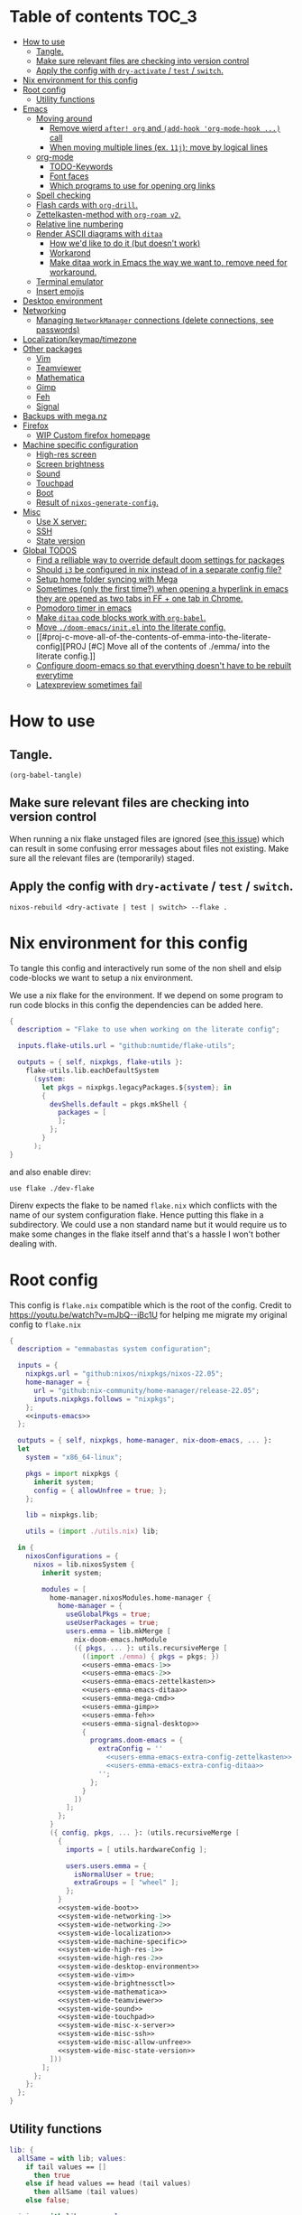 #+STARTUP: overview

* Table of contents :TOC_3:
- [[#how-to-use][How to use]]
  - [[#tangle][Tangle.]]
  - [[#make-sure-relevant-files-are-checking-into-version-control][Make sure relevant files are checking into version control]]
  - [[#apply-the-config-with-dry-activate--test--switch][Apply the config with ~dry-activate~ / ~test~ / ~switch~.]]
- [[#nix-environment-for-this-config][Nix environment for this config]]
- [[#root-config][Root config]]
  - [[#utility-functions][Utility functions]]
- [[#emacs][Emacs]]
  - [[#moving-around][Moving around]]
    - [[#remove-wierd-after-org-and-add-hook-org-mode-hook--call][Remove wierd ~after! org~ and ~(add-hook 'org-mode-hook ...)~ call]]
    - [[#when-moving-multiple-lines-ex-11j-move-by-logical-lines][When moving multiple lines (ex. ~11j~); move by logical lines]]
  - [[#org-mode][org-mode]]
    - [[#todo-keywords][TODO-Keywords]]
    - [[#font-faces][Font faces]]
    - [[#which-programs-to-use-for-opening-org-links][Which programs to use for opening org links]]
  - [[#spell-checking][Spell checking]]
  - [[#flash-cards-with-org-drill][Flash cards with =org-drill=.]]
  - [[#zettelkasten-method-with-org-roam-v2][Zettelkasten-method with =org-roam v2=.]]
  - [[#relative-line-numbering][Relative line numbering]]
  - [[#render-ascii-diagrams-with-ditaa][Render ASCII diagrams with =ditaa=]]
    - [[#how-wed-like-to-do-it-but-doesnt-work][How we'd like to do it (but doesn't work)]]
    - [[#workarond][Workarond]]
    - [[#make-ditaa-work-in-emacs-the-way-we-want-to-remove-need-for-workaround][Make ditaa work in Emacs the way we want to, remove need for workaround.]]
  - [[#terminal-emulator][Terminal emulator]]
  - [[#insert-emojis][Insert emojis]]
- [[#desktop-environment][Desktop environment]]
- [[#networking][Networking]]
  -  [[#managing-networkmanager-connections-delete-connections-see-passwords][Managing =NetworkManager= connections (delete connections, see passwords)]]
- [[#localizationkeymaptimezone][Localization/keymap/timezone]]
- [[#other-packages][Other packages]]
  - [[#vim][Vim]]
  - [[#teamviewer][Teamviewer]]
  - [[#mathematica][Mathematica]]
  - [[#gimp][Gimp]]
  - [[#feh][Feh]]
  - [[#signal][Signal]]
- [[#backups-with-meganz][Backups with mega.nz]]
- [[#firefox][Firefox]]
  - [[#wip-custom-firefox-homepage][WIP Custom firefox homepage]]
- [[#machine-specific-configuration][Machine specific configuration]]
    - [[#high-res-screen][High-res screen]]
    - [[#screen-brightness][Screen brightness]]
    - [[#sound][Sound]]
    - [[#touchpad][Touchpad]]
    - [[#boot][Boot]]
    - [[#result-of-nixos-generate-config][Result of ~nixos-generate-config~.]]
- [[#misc][Misc]]
  - [[#use-x-server][Use X server:]]
  - [[#ssh][SSH]]
  - [[#state-version][State version]]
- [[#global-todos][Global TODOS]]
  - [[#find-a-relliable-way-to-override-default-doom-settings-for-packages][Find a relliable way to override default doom settings for packages]]
  - [[#should-i3-be-configured-in-nix-instead-of-in-a-separate-config-file][Should =i3= be configured in nix instead of in a separate config file?]]
  - [[#setup-home-folder-syncing-with-mega][Setup home folder syncing with Mega]]
  - [[#sometimes-only-the-first-time-when-opening-a-hyperlink-in-emacs-they-are-opened-as-two-tabs-in-ff--one-tab-in-chrome][Sometimes (only the first time?) when opening a hyperlink in emacs they are opened as two tabs in FF + one tab in Chrome.]]
  - [[#pomodoro-timer-in-emacs][Pomodoro timer in emacs]]
  - [[#make-ditaa-code-blocks-work-with-org-babel][Make =ditaa= code blocks work with =org-babel=.]]
  - [[#move-doom-emacsinitel-into-the-literate-config][Move ~./doom-emacs/init.el~ into the literate config.]]
  - [[#proj-c-move-all-of-the-contents-of-emma-into-the-literate-config][PROJ [#C] Move all of the contents of ./emma/ into the literate config.]]
  - [[#configure-doom-emacs-so-that-everything-doesnt-have-to-be-rebuilt-everytime][Configure doom-emacs so that everything doesn't have to be rebuilt everytime]]
  - [[#latexpreview-sometimes-fail][Latexpreview sometimes fail]]

* How to use

** Tangle.
#+begin_src elisp :noweb yes
(org-babel-tangle)
#+end_src

#+RESULTS:
| flake.nix |

** Make sure relevant files are checking into version control

When running a nix flake unstaged files are ignored (see[[https://github.com/NixOS/nix/pull/6858][ this issue]]) which can result in some confusing error messages about files not existing. Make sure all the relevant files are (temporarily) staged.

** Apply the config with ~dry-activate~ / ~test~ / ~switch~.

~nixos-rebuild <dry-activate | test | switch> --flake .~

* Nix environment for this config
To tangle this config and interactively run some of the non shell and elsip code-blocks we want to setup a nix environment.

We use a nix flake for the environment. If we depend on some program to run code blocks in this config the dependencies can be added here.

#+begin_src nix :noweb yes :tangle ./dev-flake/flake.nix
{
  description = "Flake to use when working on the literate config";

  inputs.flake-utils.url = "github:numtide/flake-utils";

  outputs = { self, nixpkgs, flake-utils }:
    flake-utils.lib.eachDefaultSystem
      (system:
        let pkgs = nixpkgs.legacyPackages.${system}; in
        {
          devShells.default = pkgs.mkShell {
            packages = [
            ];
          };
        }
      );
}
#+end_src

and also enable direv:

#+begin_src envrc :tangle ./.envrc
use flake ./dev-flake
#+end_src

Direnv expects the flake to be named ~flake.nix~ which conflicts with the name of our system configuration flake. Hence putting this flake in a subdirectory. We could use a non standard name but it would require us to make some changes in the flake itself annd that's a hassle I won't bother dealing with.

* Root config

This config is =flake.nix= compatible which is the root of the config.
Credit to https://youtu.be/watch?v=mJbQ--iBc1U for helping me migrate my original config to =flake.nix=

#+begin_src nix :noweb yes :tangle flake.nix
{
  description = "emmabastas system configuration";

  inputs = {
    nixpkgs.url = "github:nixos/nixpkgs/nixos-22.05";
    home-manager = {
      url = "github:nix-community/home-manager/release-22.05";
      inputs.nixpkgs.follows = "nixpkgs";
    };
    <<inputs-emacs>>
  };

  outputs = { self, nixpkgs, home-manager, nix-doom-emacs, ... }:
  let
    system = "x86_64-linux";

    pkgs = import nixpkgs {
      inherit system;
      config = { allowUnfree = true; };
    };

    lib = nixpkgs.lib;

    utils = (import ./utils.nix) lib;

  in {
    nixosConfigurations = {
      nixos = lib.nixosSystem {
        inherit system;

        modules = [
          home-manager.nixosModules.home-manager {
            home-manager = {
              useGlobalPkgs = true;
              useUserPackages = true;
              users.emma = lib.mkMerge [
                nix-doom-emacs.hmModule
                ({ pkgs, ... }: utils.recursiveMerge [
                  ((import ./emma) { pkgs = pkgs; })
                  <<users-emma-emacs-1>>
                  <<users-emma-emacs-2>>
                  <<users-emma-emacs-zettelkasten>>
                  <<users-emma-emacs-ditaa>>
                  <<users-emma-mega-cmd>>
                  <<users-emma-gimp>>
                  <<users-emma-feh>>
                  <<users-emma-signal-desktop>>
                  {
                    programs.doom-emacs = {
                      extraConfig = ''
                        <<users-emma-emacs-extra-config-zettelkasten>>
                        <<users-emma-emacs-extra-config-ditaa>>
                      '';
                    };
                  }
                ])
              ];
            };
          }
          ({ config, pkgs, ... }: (utils.recursiveMerge [
            {
              imports = [ utils.hardwareConfig ];

              users.users.emma = {
                isNormalUser = true;
                extraGroups = [ "wheel" ];
              };
            }
            <<system-wide-boot>>
            <<system-wide-networking-1>>
            <<system-wide-networking-2>>
            <<system-wide-localization>>
            <<system-wide-machine-specific>>
            <<system-wide-high-res-1>>
            <<system-wide-high-res-2>>
            <<system-wide-desktop-environment>>
            <<system-wide-vim>>
            <<system-wide-brightnessctl>>
            <<system-wide-mathematica>>
            <<system-wide-teamviewer>>
            <<system-wide-sound>>
            <<system-wide-touchpad>>
            <<system-wide-misc-x-server>>
            <<system-wide-misc-ssh>>
            <<system-wide-misc-allow-unfree>>
            <<system-wide-misc-state-version>>
          ]))
        ];
      };
    };
  };
}
#+end_src

** Utility functions

#+name: utility-functions
#+begin_src nix :noweb yes :tangle utils.nix
lib: {
  allSame = with lib; values:
    if tail values == []
      then true
    else if head values == head (tail values)
      then allSame (tail values)
    else false;

  join = with lib; sep: values:
    if values == []
      then ""
    else if tail values == []
      then head values
    else "${head values}${sep}${join sep (tail values)}";

  # based off https://stackoverflow.com/a/54505212
  recursiveMerge = with lib; attrList:
    let f = attrPath:
      zipAttrsWith (n: values:
        if tail values == []
          then head values
        else if all isList values
          then unique (concatLists values)
        else if all isAttrs values
          then f (attrPath ++ [n]) values
        else if allSame values
          then head values
        else abort "Values in ${join "." attrPath} can't be merged."
      );
    in f [] attrList;

  hardwareConfig = (
    <<nixos-generate-config()>>
  );
}
#+end_src

* Emacs
We're using [[https://github.com/doomemacs/doomemacs][doom-emacs]]:

#+name: inputs-emacs
#+begin_src nix
nix-doom-emacs.url = "github:nix-community/nix-doom-emacs";
#+end_src

There are three main ~.el~ files used for configuring doom-emacs:
1) ~config.el~ all "normal" configuration goes here
2) ~init.el~ for enabling doom-emacs module
3) ~packages.el~ for installing packages that aren't part of any doom-emacs module

~config.el~ and ~packages.el~ are tangled from this document whereas ~init.el~ is edited directly. They all end up in ~./doom-emacs/~.


For [[https://github.com/nix-community/nix-doom-emacs/pull/303][caching reasons]] nix-doom-emacs provides two directories for the config files, one for ~config.el~ and one for ~packages.el~. Doom-emacs has to be rebuild everytime ~packages.el~ is changed.
~init.el~ goes in both of these directories (??).

So what happens is we make two derivations containing files in ~./doom-emacs/~ then thell doom-emacs to find the configuration files in these derivations
(This snippet of code is based off: https://github.com/nix-community/nix-doom-emacs/blob/9cbb1c3aa7b957bd2f88215c08c3cb3f55f8e2bb/checks.nix#L46-L64)

#+name: users-emma-emacs-1
#+begin_src nix
{
  programs.doom-emacs = {
    doomPrivateDir = pkgs.linkFarm "doom-config" [
      { name = "config.el"; path = ./doom-emacs/config.el; }
      { name = "init.el";   path = ./doom-emacs/init.el; }
      # Should *not* fail because we're building our straight environment
      # using the doomPackageDir, not the doomPrivateDir.
      {
        name = "packages.el";
        path = pkgs.writeText "packages.el" "(package! not-a-valid-package)";
      }
    ];
    doomPackageDir = pkgs.linkFarm "doom-config" [
      # straight needs a (possibly empty) `config.el` file to build
      { name = "config.el";   path = pkgs.emptyFile; }
      { name = "init.el";     path = ./doom-emacs/init.el; }
      { name = "packages.el"; path = ./doom-emacs/packages.el; }
    ];
  };
}
#+end_src

Lastly we run the emacs server on login:

#+name: users-emma-emacs-2
#+begin_src nix
{
  programs.doom-emacs.enable = true;
  services.emacs.enable = true;
}
#+end_src

** Moving around
When moving around we want to move by visual lines instead of actual lines. I.e. if we have this

#+begin_quote

                    + -- Location of the cursor marked with <*>
                    v
1| Here's a normal <l>ine of text              |
2| Some really looooooooong text that won't f- | <--- Edge of the window
.| it in the window and is therefore wrapped.  |
3| Here's another not-so-long line of text     |
#+end_quote

And we press ~j~ we wan't the cursor to end up here:

#+begin_quote
1| Here's a normal line of text                  |
2| Some really loo<o>oooooong text that won't f- | <--- Edge of the window
.| it in the window and is therefore wrapped.    |
3| Here's another not-so-long line of text       |
#+end_quote

But by default we would move by "logical" lines and notes visual ones, ending up here:

#+begin_quote
1| Here's a normal line of text                |
2| Some really looooooooong text that won't f- | <--- Edge of the window
.| it in the window and is therefore wrapped.  |
3| Here's another <n>ot-so-long line of text   |
                   ^
                   + -- It _looks_ like we've moved down by two lines.
#+end_quote

The config for this looks like:

#+begin_src elisp :tangle ./doom-emacs/config.el
(add-hook 'org-mode-hook 'visual-line-mode)

(after! org
  (define-key evil-normal-state-map (kbd "<remap> <evil-next-line>") 'evil-next-visual-line)
  (define-key evil-motion-state-map (kbd "<remap> <evil-previous-line>") 'evil-previous-visual-line)
  (define-key evil-motion-state-map (kbd "<remap> <evil-next-line>") 'evil-next-visual-line)
  (define-key evil-normal-state-map (kbd "<remap> <evil-previous-line>") 'evil-previous-visual-line)
  (define-key evil-normal-state-map (kbd "<remap> <evil-backward-char>") 'left-char)
  (define-key evil-motion-state-map (kbd "<remap> <evil-forward-char>") 'right-char)
  (define-key evil-normal-state-map (kbd "<remap> <evil-backward-char>") 'left-char)
  (define-key evil-motion-state-map (kbd "<remap> <evil-forward-char>") 'right-char)
)
#+end_src

*** TODO [#C] Remove wierd ~after! org~ and ~(add-hook 'org-mode-hook ...)~ call
Is it necesary? Was it added because the rebinds would get overriden otherwise? If so there should be a more suitable hook than ~org~ for this, it's kinda confusing.

*** TODO [#C] When moving multiple lines (ex. ~11j~); move by logical lines
When displaying relative line numbers they are displayed following logical lines, and when we're moving multipel lines at once the relative line numbers are what we're looking at, therefore moving multie lines should be interpreted as moving by logical lines
** org-mode
*** TODO-Keywords
We define the following keywords:

#+begin_src elisp :tangle ./doom-emacs/config.el
(after! org
  (setq org-todo-keywords
        '((sequence "TODO(t)" "NEXT(n)" "PROJ(p)" "WATCH(w)" "HOLD(h)" "BACKLOG(b)" "|" "DONE(d)" "KILL(k)")
          (sequence "MEET(m)" "|" "MEET_(_)")
          (sequence "MAYBE/SOMEDAY(s)" "|" "ABANDONED(a)"))))
#+end_src

With the following colors:

#+begin_src elisp :tangle ./doom-emacs/config.el
(after! org
  (setq org-todo-keyword-faces
        '(("TODO" . "medium sea green")
          ("PROJ" . "dark cyan")
          ("WATCH" . "khaki")
          ("HOLD" . "coral")
          ("BACKLOG" . "yellow green")
          ("MEET" . "light sea green")
          ("MAYBE/SOMEDAY" . "pale goldenrod"))))
#+end_src

We can run  ~M-x list-colors-display~ to see a list of available color names.

*** Font faces

When making ~*bold*~, ~/italic/~, etc we don't want to show the actual markers:

#+begin_src elisp :tangle ./doom-emacs/config.el
(after! org (setq org-hide-emphasis-markers t))
#+end_src

We wan't most of out non-code text to be /variable-pitch/ a.k.a. non-monospace. We enable variable-pitch:

#+begin_src elisp :tangle ./doom-emacs/config.el
(add-hook 'org-mode-hook 'variable-pitch-mode)
#+end_src

Now we setup the font faces: (If you're in a org document and want to know the face a character; put you cursor over it and type ~SPC h '~, then go to the bottom of the buffer and look for a =face= entry.

#+begin_src elisp :tangle ./doom-emacs/config.el
(after! org
  (custom-theme-set-faces 'user
                          '(org-level-1 ((t (:foreground "gray" :height 1.3 :weight bold))))
                          '(org-level-2 ((t (:foreground "gray" :height 1.075 :weight bold))))
                          '(org-level-3 ((t (:foreground "gray" :height 1.075 :weight bold))))
                          '(org-level-4 ((t (:foreground "gray" :height 1.075 :weight bold))))
                          '(org-level-5 ((t (:foreground "gray" :height 1.075 :weight bold))))
                          '(org-level-6 ((t (:foreground "gray" :height 1.075 :weight bold))))
                          '(org-level-7 ((t (:foreground "gray" :height 1.075 :weight bold))))
                          '(org-level-8 ((t (:foreground "gray" :height 1.075 :weight bold))))
                          '(org-block ((t (:inherit (shadow fixed-pitch)))))
                          '(org-code ((t (:inherit (shadow fixed-pitch)))))
                          '(org-document-info ((t (:foreground "dark orange"))))
                          '(org-document-info-keyword ((t (:inherit (shadow fixed-pitch)))))
                          '(org-indent ((t (:inherit (org-hide fixed-pitch)))))
                          '(org-link ((t (:foreground "royal blue" :underline t))))
                          '(org-meta-line ((t (:inherit (font-lock-comment-face fixed-pitch)))))
                          '(org-property-value ((t (:inherit fixed-pitch))) t)
                          '(org-special-keyword ((t (:inherit (font-lock-comment-face fixed-pitch)))))
                          '(org-table ((t (:inherit fixed-pitch :foreground "#83a598"))))
                          '(org-tag ((t (:inherit (shadow fixed-pitch) :weight bold :height 0.8))))
                          '(org-verbatim ((t (:inherit (shadow fixed-pitch)))))
                          '(line-number ((t (:inherit fixed-pitch :foreground "#3f444a"))))
                          '(line-number-current-line ((t (:inherit fixed-pitch :foreground "#bbc2cf"))))
                          ))
#+end_src

*** Which programs to use for opening org links

#+begin_src elisp :tangle ./doom-emacs/config.el
(after! org
  (setq org-file-apps
        '((auto-mode . emacs)
          ("\\.mm\\'" . default)
          ("\\.x?html?\\'" . default)
          ("\\.pdf\\'" . "firefox %s"))))
#+end_src

**** TODO Configure org link opening behaviour in the respective program section

For example opening web pages and pdf's with firefox should be configured in a firefox section.

** Spell checking
This hasn't been configured successfully, the broken config that might be useful for a future atempt looks like this:

~config.el~
#+begin_src elisp
(with-eval-after-load "ispell"
  ;; Configure 'LANG', otherwise 'ispell.el' cannot find a 'default
  ;; dictionary' even though multiple dictionaries will be configured
  ;; in next line.
  (setenv "LANG" "en_US.UTF-8")
  (setq ispell-program-name "hunspell")

  (setq ispell-dictionary "en_US,sv_SE")

  ;; 'ispell-set-spellchecker-params' has to be called
  ;; before 'ispell-hunspell-add-multi-dic' will work
  (ispell-set-spellchecker-params)
  (ispell-hunspell-add-multi-dic "en_US,sv_SE")

  ;; For saving words to the personal dictionary, don't infer it from
  ;; the locale, otherwise it would save to ~/.hunspell_de_DE.
  (setq ispell-personal-dictionary "~/.hunspell_personal_dictionary"))

  ;; The personal dictionary file has to exist, otherwise hunspell will
  ;; silently not use it.
  (unless (file-exists-p ispell-personal-dictionary)
    (write-region "" nil ispell-personal-dictionary nil 0))
#+end_src

#+begin_src nix
{
  let
    hunspell = hunspellWithDicts ( with hunspellDicts; [ sv-se  en-us ] );
  in
  extraConfig = ''
    (setq exec-path (append exec-path '("${hunspell}/bin")))
  '';
}
#+end_src
** Flash cards with =org-drill=.
We install org-drill via ~packages.el~:

#+begin_src elisp :tangle ./doom-emacs/packages.el
(package! org-drill)
#+end_src

In my workflow I tend to add flashcards in batches, this also means that flashcards to review will tend to comme in batches as well. To deal with this we add /noise/ to the scheduling, causing the review dates to /spread out/. This is a common technique and org-drill has a setting for enabling this feature:

#+begin_src elisp :tangle ./doom-emacs/config.el
(setq org-drill-add-random-noise-to-intervals-p t)
#+end_src
** Zettelkasten-method with =org-roam v2=.
We install this by manually adding the ~+roam2~ flag to the ~org~ module in ~init.el~.

org-roam uses /graphviz/ to generate a graph from all of the notes. We install the program and make sure that emacs can find the binary:

#+name: users-emma-emacs-zettelkasten
#+begin_src nix
{
  programs.doom-emacs.extraPackages = [ pkgs.graphviz ];
}
#+end_src

#+name: users-emma-emacs-extra-config-zettelkasten
#+begin_src elisp
(setq org-roam-graph-executable "${pkgs.graphviz.out}/bin/dot")
#+end_src
** Relative line numbering
#+begin_src elisp tangle: ./doom-emacs/config.el
(setq display-line-numbers-type 'relative)
#+end_src

** Render ASCII diagrams with =ditaa=

Ditaa is a diagram markup language with very loose syntax. We sometimes want to use it in ~.org~ documents with ~org-babel~ to render diagrams.

*** How we'd like to do it (but doesn't work)
We install ditaa and make sure emacs can find it:

#+name: users-emma-emacs-ditaa
#+begin_src nix
{
  programs.doom-emacs.extraPackages = [ pkgs.ditaa ];
}
#+end_src

We would like to do sometthing like the following for emacs to find ditaa. But it seams this always gets overwritten....

#+name: users-emma-emacs-extra-config-ditaa
#+begin_src elisp
;(add-hook! 'org-babel-before-execute-hook
           ;(lambda () (setq org-ditaa-jar-path "${pkgs.ditaa.out}/lib/ditaa.jar")))
#+end_src

*** Workarond
Install ditaa globaly

#+name:users-emma-emacs-ditaa
#+begin_src nix
{
  home.packages = [ pkgs.ditaa ];
}
#+end_src

*** TODO [#C] Make ditaa work in Emacs the way we want to, remove need for workaround.
Related to:[[*Find a relliable way to override default doom settings for packages][ Find a relliable way to override default doom settings for packages]]

** Terminal emulator
We're using ~shell~ (see ~init.el~) for our terminal needs.

We bind ~C-c t~ to launching a new terminal with ~term_~.

The ~term_~ function is based off of ~term~ but with two changes:
1) In interactive mode we don't prompt for the shell program to run, we just run bash
2) Each ~term_~ invocation creates a new terminal buffer, the behaviour is ~term~ is to create a single buffer or switch to it if it exists.

#+begin_src elisp :tangle ./doom-emacs/config.el
(defvar nterms 0)

(defun term_ (program)
  "Modified version of ~term~"
  (interactive (list "/run/current-system/sw/bin/bash"))
  (setq nterms (+ 1 nterms))
  (let ((termname (concat "terminal-" (number-to-string nterms))))
      (set-buffer (make-term termname program))
      (term-mode)
      (term-char-mode)
      (switch-to-buffer (concat "*" termname "*"))))

(define-key (current-global-map) (kbd "C-c t") #'term_)
#+end_src

** Insert emojis
We enable emojify in ~init.el~ by adding the ~(emoji +unicode)~ snippet.

If we would like to render ascii or github-style emojis (like :smile) we'd add ~+ascii~ and ~+github~ respectively.

By default emojis are rendered as images, but our font has good unicode support so we'd like to display unicode glyphs as is:

#+begin_src elisp :tangle ./doom-emacs/config.el
(setq emojify-display-style 'unicode)
#+end_src

#+RESULTS:
: unicode

* Desktop environment

Use =i3= as the window manager:

#+name: system-wide-desktop-environment
#+begin_src nix
{
  services.xserver = {
    desktopManager.xterm.enable = false;

    displayManager = {
      defaultSession = "none+i3";
    };

    windowManager.i3 = {
      enable = true;
    };
  };
}
#+end_src

* Networking

We're using =wpa_supplican + NetworkManager=.

#+name: system-wide-networking-1
#+begin_src nix
{
  networking.networkmanager.enable = true;

  # The global useDHCP flag is deprecated, therefore explicitly set to false here.
  # Per-interface useDHCP will be mandatory in the future, so this generated config
  # replicates the default behaviour.
  networking.useDHCP = false;
  networking.interfaces.enp3s0.useDHCP = true;
  networking.interfaces.wlp2s0.useDHCP = true;

  # Open ports in the firewall.
  # networking.firewall.allowedTCPPorts = [ ... ];
  # networking.firewall.allowedUDPPorts = [ ... ];
  # Or disable the firewall altogether.
  networking.firewall.enable = false;
}
#+end_src

We also want to use =NetworkManager= witout ~sudo~:

#+name: system-wide-networking-2
#+begin_src nix
{
  users.users.emma.extraGroups = [ "networkmanager" ];
}
#+end_src

**  Managing =NetworkManager= connections (delete connections, see passwords)

Connections are stored in [[/etc/NetworkManager/system-connections/]] (requires ~sudo~).

* Localization/keymap/timezone

#+name: system-wide-localization
#+begin_src nix
{
  i18n.defaultLocale = "en_US.UTF-8";
  console.keyMap = "sv-latin1";
  services.xserver.layout = "se";
  time.timeZone = "Europe/Stockholm";
}
#+end_src

* Other packages
** Vim

#+name: system-wide-vim
#+begin_src nix
{
  environment.systemPackages = [ pkgs.vim ];
}
#+end_src

** Teamviewer

We sometimes want to use Teamviewer to help friends and family with IT. Teamviewer /feels/ like a major security issue though, so we leave it commented out here and only uncomment for those brief moments where we need it.

#+name: system-wide-teamviewer
#+begin_src nix
{
  #nixpkgs.config.allowUnfree = true;
  #services.teamviewer.enable = true;
}
#+end_src

We could proably find a better way to disable teamviewer by default, but this is 80/20.

** Mathematica
Mathematica is proprietary software, and the nix package requires ~Mathematica_13.0.1_BNDL_LINUX.sh~ to already be a part of the store.
The file can be downoaded by going to [[https://account.wolfram.com/products]] ~> User Portal~ and doing a =Drect File Download=.

Then add the downloaded file to the store with ~nix-store --add-fixed sha256 Mathematica_13.0.1_BNDL_LINUX.sh~.

Check if the file in in the store with ~ls /nix/store/ | grep Mathematica~.

After that we can install the nix package:

#+name: system-wide-mathematica
#+begin_src nix
{
  nixpkgs.config.allowUnfree = true;
  environment.systemPackages = [ pkgs.mathematica ];
}
#+end_src

** Gimp
#+name: users-emma-gimp
#+begin_src nix
{
  home.packages = [ pkgs.gimp ];
}
#+end_src
** Feh
#+name: users-emma-feh
#+begin_src nix
{
  home.packages = [ pkgs.feh ];
}
#+end_src
** Signal
#+name: users-emma-signal-desktop
#+begin_src nix
{
  home.packages = [ pkgs.signal-desktop ];
}
#+end_src
* Backups with mega.nz
/NOTE: All of the setup here is statefull, not done automatically by nix./

We use[[https://mega.nz/cmd][ mega-cmd]] to backup some files in the home directory.

install mega-cmd:

#+name: users-emma-mega-cmd
#+begin_src nix
{
  home.packages = [ pkgs.megacmd ];
}
#+end_src

Based off [[https://github.com/meganz/MEGAcmd/blob/master/contrib/docs/BACKUPS.md][this guide]]

First we need to login:
#+begin_src bash
mega-login <email> <password>
#+end_src

Create the backup directory on the cloud if it doesn't exists.
Then we sync ~~/org~ every day at 10:00 and keep 10 backups.

#+begin_src
# Create backup directory if it doesn't exists
mega-mkdir -p /backups/samsung_940x/daily/

mega-backup /home/emma/org/ /backups/samsung_940x/daily/ --period="0 0 10 * * *" --num-backups=10
#+end_src

* Firefox
** WIP Custom firefox homepage
#+begin_src emacs-lisp :results none
  (defun org-babel-execute:html (body params) body)
#+end_src

#+begin_src html :noweb yes :tangle ./firefox-homepage.html :results none
<!DOCTYPE html>
<html>
<head>
<title>🏡</title>
</head
<body>
  <ul class="root">
    <li class="group">
      <p class="group-name">Main</p>
      <ul class="group-items">

        <<custom-firefox-homepage-item(name="Proton mail", url="https://account.proton.me", favicon="https://account.proton.me/assets/f2c3f22a012a3f3ab6e1.svg")>>

        <<custom-firefox-homepage-item(name="Google calendar", url="https://calendar.google.com", favicon="https://calendar.google.com/googlecalendar/images/favicons_2020q4/calendar_31_256.ico")>>

        <<custom-firefox-homepage-item(name="Toggl", url="https://track.toggl.com/timer", favicon="https://web-assets.toggl.com/app/assets/images/af2327127e64bb9b.ico")>>

        <<custom-firefox-homepage-item(name="Pomodor timer", url="https://pomofocus.io")>>

        <<custom-firefox-homepage-item(name="Bitwarden", url="https://vault.bitwarden.com")>>
      </ul>
    </li>
    <div class="spacer"></div>
    <li class="group">
      <p class="group-name">Comms</p>
      <ul class="group-items">

        <<custom-firefox-homepage-item(name="Matrix", url="https://app.element.io", favicon="https://element.io/images/favicon.png")>>

        <<custom-firefox-homepage-item(name="Telegram", url="https://web.telegram.org")>>

        <<custom-firefox-homepage-item(name="Messenger", url="https://www.messenger.com", favicon="https://upload.wikimedia.org/wikipedia/commons/thumb/b/be/Facebook_Messenger_logo_2020.svg/200px-Facebook_Messenger_logo_2020.svg.png")>>

      </ul>
    </li>
    <div class="spacer"></div>
    <li class="group">
      <p class="group-name">Tools</p>
      <ul class="group-items">

        <<custom-firefox-homepage-item(name="Wolfram Alpha", url="https://www.wolframalpha.com/")>>

        <<custom-firefox-homepage-item(name="Quick Latex", url="https://quicklatex.com")>>

        <<custom-firefox-homepage-item(name="CSS flexbox cheatsheet", url="https://flexboxsheet.com")>>

      </ul>
    </li>
    <div class="spacer"></div>
    <li class="group">
      <p class="group-name">References</p>
      <ul class="group-items">

        <<custom-firefox-homepage-item(name="Nix HM conf opts", url="https://nix-community.github.io/home-manager/options.html")>>

      </ul>
    </li>
  </ul>
  <style>
    <<custom-firefox-homepage-css>>
  </style>
</body>
</html>
#+end_src

#+name: custom-firefox-homepage-css
#+begin_src css
body {
    background: #2c272e;
    color: #b1d2e2;
    font-size: 1.3em;
    height: 100vh;
    margin: 0;
    display: flex;
    flex-direction: column;
    justify-content: center;
}

.root {
    display: flex;
    width: 100%;
    flex-direction: row;
    justify-content: center;
    margin: 0;
}

.spacer {
    flex-grow: 1;
    max-width: 70px;
}

.group {
    display: flex;
    flex-direction: column;
    align-items: center;
}

.group-name {
    font-size: 1.2em;
    text-decoration: underline;
}

.group-items {
}

.group-item {
    display: flex;
    align-items: center;
}

.item-icon {
    width: 20px;
    height: 20px;
    margin-right: 5px;
}

ul {
    list-style-type: none;
    padding: 0;
}

a.nostyle:link {
    text-decoration: inherit;
    color: inherit;
}

a.nostyle:visited {
    text-decoration: inherit;
    color: inherit;
}
#+end_src

#+name: custom-firefox-homepage-item
#+begin_src elisp :var template=custom-firefox-homepage-item-template :var name="foo" :var url="bar" :var favicon=""
(format template
        (if (string= "" favicon)
            (concat url "/favicon.ico")
            favicon)
        url
        name)
#+end_src

#+RESULTS: custom-firefox-homepage-item
: <li class="group-item">
:   <img
:     class="item-icon"
:     src="bar/favicon.ico"></img>
:   <a class="nostyle" href="bar" target="_blank">foo</a>
: </li>

#+name: custom-firefox-homepage-item-template
#+begin_src html
<li class="group-item">
  <img
    class="item-icon"
    src="%s"></img>
  <a class="nostyle" href="%s" target="_blank">%s</a>
</li>
#+end_src


* Machine specific configuration

I'm currently running my config on a single machine, so no need to split up this part of the config depending on machine yet.

#+name: system-wide-machine-specific
#+begin_src nix
{
  networking.hostName = "nixos";
}
#+end_src

*** High-res screen

The TTY font is very small on a high-res screen, we use a large Terminus font to remedy this.
~earlySetup = true~ applies the bigger font earlier in the startup process.

#+name: system-wide-high-res-1
#+begin_src nix
{
  console = {
    earlySetup = true;
    font = "${pkgs.terminus_font}/share/consolefonts/ter-132n.psf.gz";
    packages = with pkgs; [ terminus_font ];
  };
}
#+end_src

These settings appear to produce as tear-free setup.
~dpi = 220~ is the most important setting here, it makes things scale better for a high-res screen.

#+name: system-wide-high-res-2
#+begin_src nix
{
  services.xserver = {
    videoDrivers = [ "modesetting" ];
    useGlamor = true;
    dpi = 220;
  };
}
#+end_src

If we where to experience graphics isses these settings could help, the perf would drop though.

#+begin_src nix
{
  services.xserver = {
    videoDrivers = [ "intel" ];
    deviceSection = ''
      Option "DRI" "2"
      Option "TearFree" "true"
    '';
  };
}
#+end_src

*** Screen brightness

Our machine has brightness function keys that aren't configured by default, so we do it manually.

We use =brightnessctl= to set brightness:

#+name: system-wide-brightnessctl
#+begin_src nix
{
  environment.systemPackages = [ pkgs.brightnessctl ];
}
#+end_src

**** TODO configure i3 in this section instead of in [[*User emma][User emma]]
#And then bind the brightness keys to it in =i3=:
#
##+begin_src conf :tangle i3.conf
#bindsym XF86MonBrightnessUp exec --no-startup-id brightnessctl s +10%
#bindsym XF86MonBrightnessDown exec --no-startup-id brightnessctl s 10%-
##+end_src

*** Sound
#+name: system-wide-sound
#+begin_src nix
{
  sound.enable = true;
  hardware.pulseaudio.enable = true;
}
#+end_src

**** TODO configure i3 in this section instead of in [[*User emma][User emma]]
#Our machine has volume functions keys that aren't configured by default, so we do it manually.
#
##+begin_src conf :tangle i3.conf
#set $refresh_i3status killall -SIGUSR1 i3status
#bindsym XF86AudioRaiseVolume exec --no-startup-id pactl set-sink-volume @DEFAULT_SINK@ +10% && $refresh_i3status
#bindsym XF86AudioLowerVolume exec --no-startup-id pactl set-sink-volume @DEFAULT_SINK@ -10% && $refresh_i3status
#bindsym XF86AudioMute exec --no-startup-id pactl set-sink-mute @DEFAULT_SINK@ toggle && $refresh_i3status
#bindsym XF86AudioMicMute exec --no-startup-id pactl set-source-mute @DEFAULT_SOURCE@ toggle && $refresh_i3status
##+end_src

*** Touchpad
#+name: system-wide-touchpad
#+begin_src nix
{
  services.xserver.libinput.enable = true;
}
#+end_src

*** Boot
#+name: system-wide-boot
#+begin_src nix
{
  # Use the systemd-boot EFI boot loader.
  boot.loader.systemd-boot.enable = true;
  boot.loader.efi.canTouchEfiVariables = true;
}
#+end_src

*** Result of ~nixos-generate-config~.
~nixos-generate-config~ looks at our hardware and gives us some nice config for it

#+name: nixos-generate-config
#+begin_src shell :results output replace
nixos-generate-config --show-hardware-config 2>&1
#+end_src

#+RESULTS:
#+begin_example
# Do not modify this file!  It was generated by ‘nixos-generate-config’
# and may be overwritten by future invocations.  Please make changes
# to /etc/nixos/configuration.nix instead.
{ config, lib, pkgs, modulesPath, ... }:

{
  imports =
    [ (modulesPath + "/installer/scan/not-detected.nix")
    ];

  boot.initrd.availableKernelModules = [ "xhci_pci" "ehci_pci" "ahci" "sd_mod" ];
  boot.initrd.kernelModules = [ ];
  boot.kernelModules = [ "kvm-intel" ];
  boot.extraModulePackages = [ ];

  fileSystems."/" =
    { device = "/dev/disk/by-uuid/a4ef7ef0-7ea6-46e4-8a5f-ec9cf5fe8f24";
      fsType = "ext4";
    };

  fileSystems."/boot" =
    { device = "/dev/disk/by-uuid/BFEA-950B";
      fsType = "vfat";
    };

  swapDevices =
    [ { device = "/dev/disk/by-uuid/04019ade-d0d4-40ff-a6f9-bf567ae3fce9"; }
    ];

  # Enables DHCP on each ethernet and wireless interface. In case of scripted networking
  # (the default) this is the recommended approach. When using systemd-networkd it's
  # still possible to use this option, but it's recommended to use it in conjunction
  # with explicit per-interface declarations with `networking.interfaces.<interface>.useDHCP`.
  networking.useDHCP = lib.mkDefault true;
  # networking.interfaces.enp3s0.useDHCP = lib.mkDefault true;
  # networking.interfaces.wlp2s0.useDHCP = lib.mkDefault true;

  hardware.cpu.intel.updateMicrocode = lib.mkDefault config.hardware.enableRedistributableFirmware;
  # high-resolution display
  hardware.video.hidpi.enable = lib.mkDefault true;
}
#+end_example

* Misc
** Use X server:

#+name: system-wide-misc-x-server
#+begin_src nix
{
  services.xserver = {
    enable = true;
    autorun = true;
  };
}
#+end_src

** SSH

#+name: system-wide-misc-ssh
#+begin_src nix
{
  services.openssh.enable = true;
}
#+end_src

** State version
#+name: system-wide-misc-state-version
#+begin_src nix
{
  # This value determines the NixOS release from which the default
  # settings for stateful data, like file locations and database versions
  # on your system were taken. It‘s perfectly fine and recommended to leave
  # this value at the release version of the first install of this system.
  # Before changing this value read the documentation for this option
  # (e.g. man configuration.nix or on https://nixos.org/nixos/options.html).
  system.stateVersion = "21.11"; # Did you read the comment?
}
#+end_src


* Global TODOS
** TODO [#B] Find a relliable way to override default doom settings for packages
** TODO [#B] Should =i3= be configured in nix instead of in a separate config file?
Relevant sections:
    - [[Screen brightness]]
    - [[Sound]]

** DONE [#A] Setup home folder syncing with Mega
** TODO [#C] Sometimes (only the first time?) when opening a hyperlink in emacs they are opened as two tabs in FF + one tab in Chrome.
    is ~org-file-apps~ the relevant variable?

** TODO [#C] Pomodoro timer in emacs
** TODO [#C] Make =ditaa= code blocks work with =org-babel=.
** TODO [#C] Move ~./doom-emacs/init.el~ into the literate config.
** PROJ [#C] Move all of the contents of [[file:emma/][./emma/]] into the literate config.
** DONE [#B] Configure doom-emacs so that everything doesn't have to be rebuilt everytime
See: https://github.com/nix-community/nix-doom-emacs/pull/303
** TODO Latexpreview sometimes fail
    See[[ ~/org/flashcards.org]] for example.

    the ~#+STARTUP: latexpreview~ bit preserves all inline latex previews after the buffer is killed.
    If the buffer is opened with late that isn't rendered there will be complains
    that =latex= and =dvipng= can't be found, but when previewing a specific segment with
    ~org-latex-preview~ then it works.

    *QUICK FIX* Make sure everything is rendered with ~org-latex-preview~ b4 closing document.
